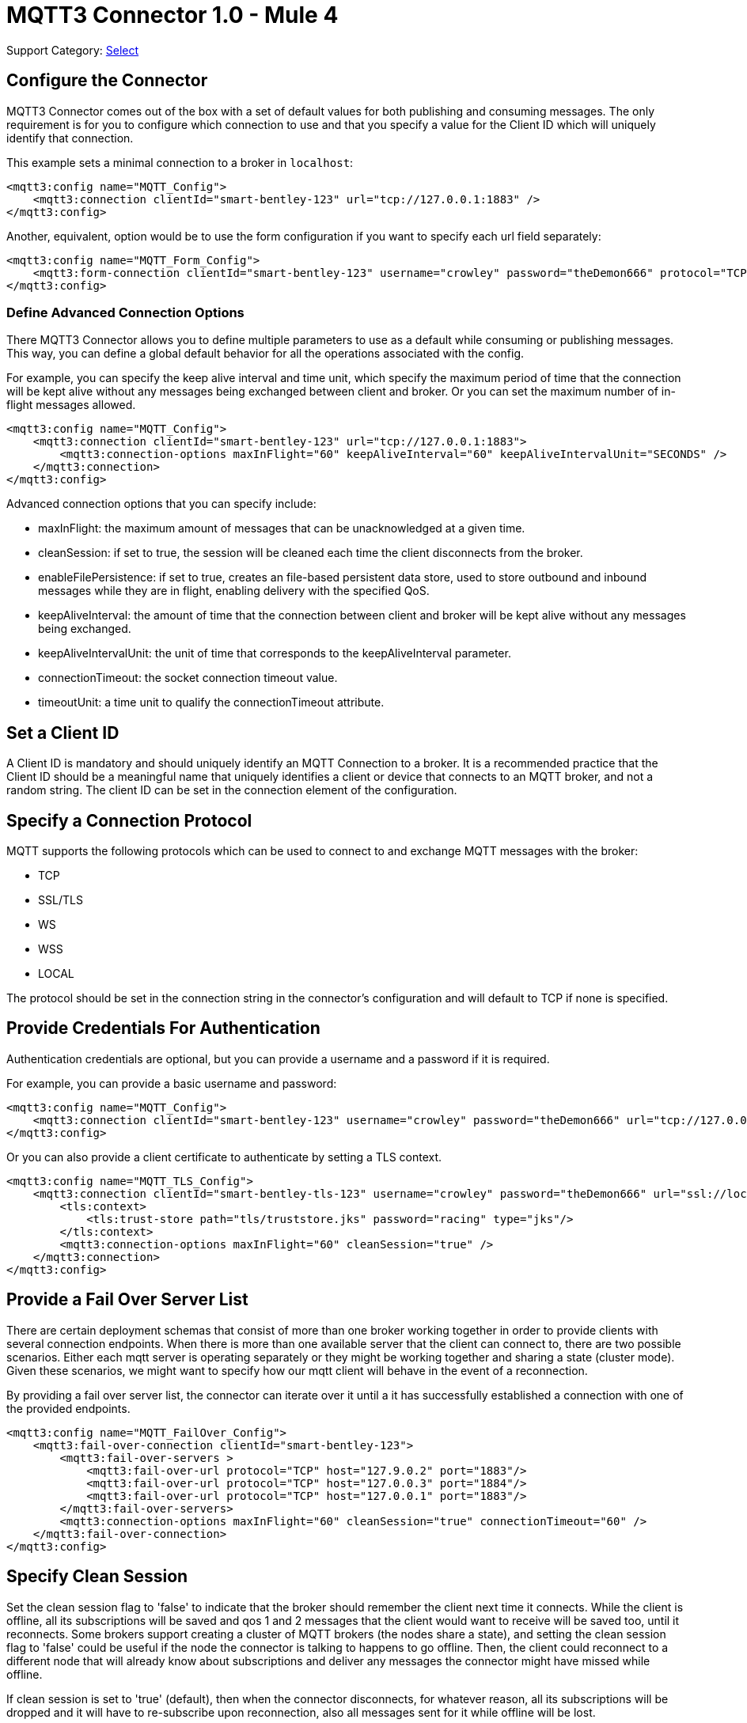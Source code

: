 = MQTT3 Connector 1.0 - Mule 4
:page-aliases: connectors::amqp/mqtt3-connector.adoc

Support Category: https://www.mulesoft.com/legal/versioning-back-support-policy#anypoint-connectors[Select]

[[configuration_settings]]
== Configure the Connector

MQTT3 Connector comes out of the box with a set of default values for both publishing and consuming messages.
The only requirement is for you to configure which connection to use and that you specify a value for the Client ID
which will uniquely identify that connection.

This example sets a minimal connection to a broker in `localhost`:

[source,example,linenums]
----
<mqtt3:config name="MQTT_Config">
    <mqtt3:connection clientId="smart-bentley-123" url="tcp://127.0.0.1:1883" />
</mqtt3:config>
----

Another, equivalent, option would be to use the form configuration if you want to specify each url field separately:

[source,example,linenums]
----
<mqtt3:config name="MQTT_Form_Config">
    <mqtt3:form-connection clientId="smart-bentley-123" username="crowley" password="theDemon666" protocol="TCP" host="127.0.0.1" port="1883"/>
</mqtt3:config>
----

=== Define Advanced Connection Options

There MQTT3 Connector allows you to define multiple parameters to use as a default while consuming or
publishing messages. This way, you can define a global default behavior for all the operations associated with the config.

For example, you can specify the keep alive interval and time unit, which specify the maximum period of time that the
connection will be kept alive without any messages being exchanged between client and broker. Or you can set the maximum
number of in-flight messages allowed.

[source,example,linenums]
----
<mqtt3:config name="MQTT_Config">
    <mqtt3:connection clientId="smart-bentley-123" url="tcp://127.0.0.1:1883">
        <mqtt3:connection-options maxInFlight="60" keepAliveInterval="60" keepAliveIntervalUnit="SECONDS" />
    </mqtt3:connection>
</mqtt3:config>
----

Advanced connection options that you can specify include:

* maxInFlight: the maximum amount of messages that can be unacknowledged at a given time.
* cleanSession: if set to true, the session will be cleaned each time the client disconnects from the broker.
* enableFilePersistence: if set to true, creates an file-based persistent data store, used to store outbound and inbound messages while they are in flight, enabling delivery with the specified QoS.
* keepAliveInterval: the amount of time that the connection between client and broker will be kept alive without any messages being exchanged.
* keepAliveIntervalUnit: the unit of time that corresponds to the keepAliveInterval parameter.
* connectionTimeout: the socket connection timeout value.
* timeoutUnit: a time unit to qualify the connectionTimeout attribute.

== Set a Client ID

A Client ID is mandatory and should uniquely identify an MQTT Connection to a broker. It is a recommended practice that
the Client ID should be a meaningful name that uniquely identifies a client or device that connects to an MQTT broker,
and not a random string. The client ID can be set in the connection element of the configuration.

== Specify a Connection Protocol

MQTT supports the following protocols which can be used to connect to and exchange MQTT messages with the broker:

* TCP
* SSL/TLS
* WS
* WSS
* LOCAL

The protocol should be set in the connection string in the connector's configuration and will default to TCP if none is specified.

== Provide Credentials For Authentication

Authentication credentials are optional, but you can provide a username and a password if it is required.

For example, you can provide a basic username and password:

[source,example,linenums]
----
<mqtt3:config name="MQTT_Config">
    <mqtt3:connection clientId="smart-bentley-123" username="crowley" password="theDemon666" url="tcp://127.0.0.1:1883"/>
</mqtt3:config>
----

Or you can also provide a client certificate to authenticate by setting a TLS context.

[source,example,linenums]
----
<mqtt3:config name="MQTT_TLS_Config">
    <mqtt3:connection clientId="smart-bentley-tls-123" username="crowley" password="theDemon666" url="ssl://localhost:8883" >
        <tls:context>
            <tls:trust-store path="tls/truststore.jks" password="racing" type="jks"/>
        </tls:context>
        <mqtt3:connection-options maxInFlight="60" cleanSession="true" />
    </mqtt3:connection>
</mqtt3:config>
----

== Provide a Fail Over Server List

There are certain deployment schemas that consist of more than one broker working together in order to
provide clients with several connection endpoints. When there is more than one available server that the client can
connect to, there are two possible scenarios. Either each mqtt server is operating separately or they might be working
together and sharing a state (cluster mode). Given these scenarios, we might want to specify how our mqtt client will
behave in the event of a reconnection.

By providing a fail over server list, the connector can iterate over it until a it has successfully established a
connection with one of the provided endpoints.

[source,example,linenums]
----
<mqtt3:config name="MQTT_FailOver_Config">
    <mqtt3:fail-over-connection clientId="smart-bentley-123">
        <mqtt3:fail-over-servers >
            <mqtt3:fail-over-url protocol="TCP" host="127.9.0.2" port="1883"/>
            <mqtt3:fail-over-url protocol="TCP" host="127.0.0.3" port="1884"/>
            <mqtt3:fail-over-url protocol="TCP" host="127.0.0.1" port="1883"/>
        </mqtt3:fail-over-servers>
        <mqtt3:connection-options maxInFlight="60" cleanSession="true" connectionTimeout="60" />
    </mqtt3:fail-over-connection>
</mqtt3:config>
----

== Specify Clean Session

Set the clean session flag to 'false' to indicate that the broker should remember the client next time it connects.
While the client is offline, all its subscriptions will be saved and qos 1 and 2 messages that the client would want
to receive will be saved too, until it reconnects. Some brokers support creating a cluster of MQTT brokers (the nodes share a state),
and setting the clean session flag to 'false' could be useful if the node the connector is talking to happens to go offline.
Then, the client could reconnect to a different node that will already know about subscriptions and deliver any messages
the connector might have missed while offline.

If clean session is set to 'true' (default), then when the connector disconnects, for whatever reason, all its subscriptions
will be dropped and it will have to re-subscribe upon reconnection, also all messages sent for it while offline
will be lost.

[source,example,linenums]
----
<mqtt3:config name="MQTT_Config">
    <mqtt3:connection clientId="smart-bentley-123" url="tcp://127.0.0.1:1883">
        <mqtt3:connection-options cleanSession="false"/>
    </mqtt3:connection>
</mqtt3:config>
----

== Enable File Persistence

Enabling file persistence, by setting enableFilePersistence flag to 'true', allows the mqtt client to persist its state
to a file which is used to store any outbound or inbound in-flight messages the client might have with QoS ≥ 1. In contrast,
if enableFilePersistence flag is set to 'false', the client state will only be saved in memory and in the event of a crash
the client will not be able to recover its state.

[source,example,linenums]
----
<mqtt3:config name="MQTT_Config">
    <mqtt3:connection clientId="smart-bentley-123">
         <mqtt3:connection-options cleanSession="false" enableFilePersistence="true"/>
    </mqtt3:connection>
</mqtt3:config>
----
